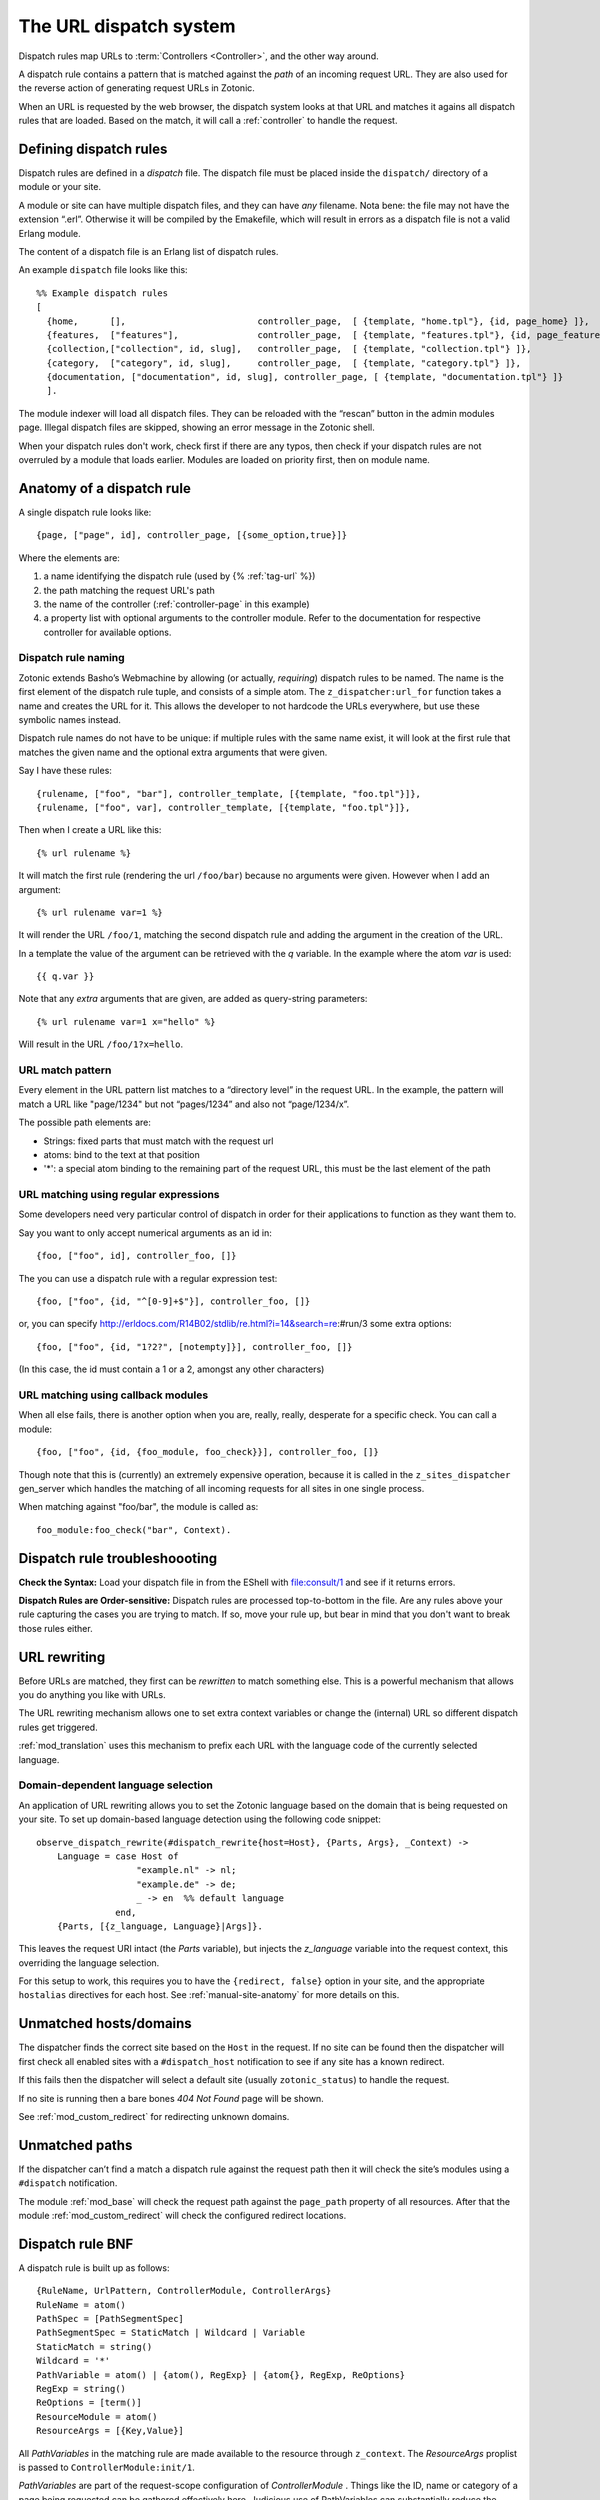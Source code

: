 .. _manual-dispatch:

The URL dispatch system
=======================

Dispatch rules map URLs to :term:`Controllers <Controller>`, and the
other way around.

A dispatch rule contains a pattern that is matched against the `path`
of an incoming request URL. They are also used for the reverse action
of generating request URLs in Zotonic.

When an URL is requested by the web browser, the dispatch system looks
at that URL and matches it agains all dispatch rules that are
loaded. Based on the match, it will call a :ref:`controller` to handle
the request.


Defining dispatch rules
-----------------------

Dispatch rules are defined in a `dispatch` file. The dispatch file
must be placed inside the ``dispatch/`` directory of a module or your
site.

A module or site can have multiple dispatch files, and they can have
`any` filename. Nota bene: the file may not have the extension
“.erl”. Otherwise it will be compiled by the Emakefile, which will
result in errors as a dispatch file is not a valid Erlang module.

The content of a dispatch file is an Erlang list of dispatch rules.

An example ``dispatch`` file looks like this::

  %% Example dispatch rules
  [
    {home,      [],                         controller_page,  [ {template, "home.tpl"}, {id, page_home} ]},
    {features,  ["features"],               controller_page,  [ {template, "features.tpl"}, {id, page_features} ]},
    {collection,["collection", id, slug],   controller_page,  [ {template, "collection.tpl"} ]},
    {category,  ["category", id, slug],     controller_page,  [ {template, "category.tpl"} ]},
    {documentation, ["documentation", id, slug], controller_page, [ {template, "documentation.tpl"} ]}
    ].

The module indexer will load all dispatch files. They can be reloaded
with the “rescan” button in the admin modules page. Illegal dispatch
files are skipped, showing an error message in the Zotonic shell.

When your dispatch rules don't work, check first if there are any
typos, then check if your dispatch rules are not overruled by a module
that loads earlier. Modules are loaded on priority first, then on
module name.


Anatomy of a dispatch rule
--------------------------

A single dispatch rule looks like::

  {page, ["page", id], controller_page, [{some_option,true}]}

Where the elements are:

1. a name identifying the dispatch rule (used by {% :ref:`tag-url` %})
2. the path matching the request URL's path
3. the name of the controller (:ref:`controller-page` in this example)
4. a property list with optional arguments to the controller
   module. Refer to the documentation for respective controller for
   available options. 

.. seealso:: The full list of available :ref:`controllers`.

Dispatch rule naming
....................

Zotonic extends Basho’s Webmachine by allowing (or actually,
`requiring`) dispatch rules to be named. The name is the first element
of the dispatch rule tuple, and consists of a simple atom. The
``z_dispatcher:url_for`` function takes a name and creates the URL for
it. This allows the developer to not hardcode the URLs everywhere, but
use these symbolic names instead.

Dispatch rule names do not have to be unique: if multiple rules with
the same name exist, it will look at the first rule that matches the
given name and the optional extra arguments that were given.

Say I have these rules::

  {rulename, ["foo", "bar"], controller_template, [{template, "foo.tpl"}]},
  {rulename, ["foo", var], controller_template, [{template, "foo.tpl"}]},

Then when I create a URL like this::

  {% url rulename %}

It will match the first rule (rendering the url ``/foo/bar``) because
no arguments were given. However when I add an argument::

  {% url rulename var=1 %}

It will render the URL ``/foo/1``, matching the second dispatch rule
and adding the argument in the creation of the URL.

In a template the value of the argument can be retrieved with the `q` variable.
In the example where the atom `var` is used::

  {{ q.var }}

Note that any `extra` arguments that are given, are added as query-string parameters::

  {% url rulename var=1 x="hello" %}

Will result in the URL ``/foo/1?x=hello``.
  

URL match pattern
.................

Every element in the URL pattern list matches to a “directory level”
in the request URL. In the example, the pattern will match a URL like
"page/1234" but not “pages/1234” and also not “page/1234/x”.

The possible path elements are:

- Strings: fixed parts that must match with the request url
- atoms: bind to the text at that position
-  '*': a special atom binding to the remaining part of the request URL, this must be the last element of the path

URL matching using regular expressions
......................................

Some developers need very particular control of dispatch in order for
their applications to function as they want them to.

Say you want to only accept numerical arguments as an id in::

  {foo, ["foo", id], controller_foo, []} 

The you can use a dispatch rule with a regular expression test::

  {foo, ["foo", {id, "^[0-9]+$"}], controller_foo, []} 

or, you can specify http://erldocs.com/R14B02/stdlib/re.html?i=14&search=re:#run/3 some extra options::

  {foo, ["foo", {id, "1?2?", [notempty]}], controller_foo, []}

(In this case, the id must contain a 1 or a 2, amongst any other characters)


URL matching using callback modules
...................................

When all else fails, there is another option when you are, really,
really, desperate for a specific check.  You can call a module::

  {foo, ["foo", {id, {foo_module, foo_check}}], controller_foo, []}

Though note that this is (currently) an extremely expensive operation,
because it is called in the ``z_sites_dispatcher`` gen_server which
handles the matching of all incoming requests for all sites in one
single process.

When matching against "foo/bar", the module is called as::

  foo_module:foo_check("bar", Context).


Dispatch rule troubleshoooting
------------------------------

**Check the Syntax:** Load your dispatch file in from the EShell with
file:consult/1 and see if it returns errors.  

**Dispatch Rules are Order-sensitive:** Dispatch rules are processed
top-to-bottom in the file.  Are any rules above your rule capturing
the cases you are trying to match.  If so, move your rule up, but bear
in mind that you don't want to break those rules either.


.. _manual-dispatch-rewriting:

URL rewriting
-------------

Before URLs are matched, they first can be `rewritten` to match
something else. This is a powerful mechanism that allows you do
anything you like with URLs.

The URL rewriting mechanism allows one to set extra context variables
or change the (internal) URL so different dispatch rules get
triggered.


:ref:`mod_translation` uses this mechanism to prefix each URL with the
language code of the currently selected language.

.. todo:: document this fully, using mod_translation example


Domain-dependent language selection
...................................

An application of URL rewriting allows you to set the Zotonic language based on the domain that is being requested on your site. To set up domain-based language detection using
the following code snippet::

  observe_dispatch_rewrite(#dispatch_rewrite{host=Host}, {Parts, Args}, _Context) ->
      Language = case Host of
                     "example.nl" -> nl;
                     "example.de" -> de;
                     _ -> en  %% default language
                 end,
      {Parts, [{z_language, Language}|Args]}.

This leaves the request URI intact (the `Parts` variable), but injects
the `z_language` variable into the request context, this overriding
the language selection.
      
For this setup to work, this requires you to have the ``{redirect,
false}`` option in your site, and the appropriate ``hostalias``
directives for each host. See :ref:`manual-site-anatomy` for more
details on this.


Unmatched hosts/domains
-----------------------

The dispatcher finds the correct site based on the ``Host`` in the request.
If no site can be found then the dispatcher will first check all enabled sites with 
a ``#dispatch_host`` notification to see if any site has a known redirect.

If this fails then the dispatcher will select a default site (usually ``zotonic_status``)
to handle the request.

If no site is running then a bare bones `404 Not Found` page will be shown.

See :ref:`mod_custom_redirect` for redirecting unknown domains.


Unmatched paths
---------------

If the dispatcher can’t find a match a dispatch rule against the request path then
it will check the site’s modules using a ``#dispatch`` notification.

The module :ref:`mod_base` will check the request path against the ``page_path`` property of all resources.
After that the module :ref:`mod_custom_redirect` will check the configured redirect locations.

     
Dispatch rule BNF
-----------------

A dispatch rule is built up as follows::

  {RuleName, UrlPattern, ControllerModule, ControllerArgs}
  RuleName = atom()
  PathSpec = [PathSegmentSpec]
  PathSegmentSpec = StaticMatch | Wildcard | Variable
  StaticMatch = string()
  Wildcard = '*'
  PathVariable = atom() | {atom(), RegExp} | {atom{}, RegExp, ReOptions}
  RegExp = string()
  ReOptions = [term()]
  ResourceModule = atom()
  ResourceArgs = [{Key,Value}]

All `PathVariables` in the matching rule are made available to the
resource through ``z_context``. The `ResourceArgs` proplist is passed
to ``ControllerModule:init/1``.

`PathVariables` are part of the request-scope configuration of
`ControllerModule` . Things like the ID, name or category of a page being
requested can be gathered effectively here. Judicious use of
PathVariables can substantially reduce the number of dispatch rules
while making them easier to read.

`ControllerArgs` is the rule-scope configuration of
ControllerModule. It makes it possible to reuse a well-designed
resource module in many dispatch rules with different
needs. ControllerArgs is effective for establishing implementation
details like the template to be used, whether or not to do caching and
where to load static resources from.

Zotonic dispatch rules are identical to Webmachine’s with the addition
of RuleName. Webmachine’s dispatch rules are described in detail at
http://webmachine.basho.com/dispatcher.html .

.. seealso:: :ref:`mod_custom_redirect`, :ref:`mod_base`

